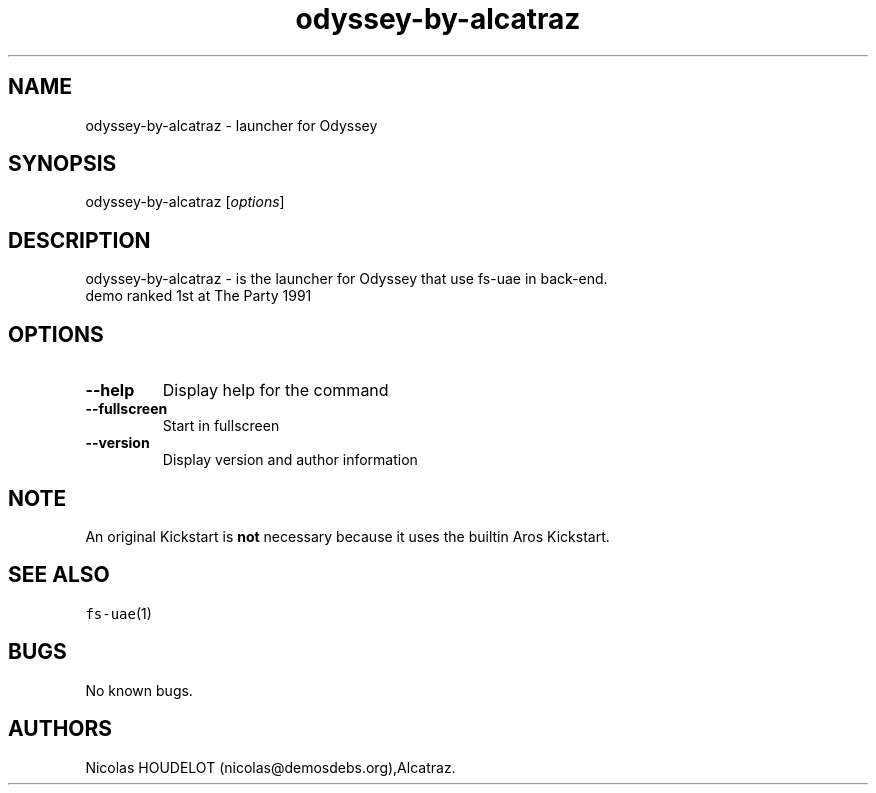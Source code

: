 .\" Automatically generated by Pandoc 2.5
.\"
.TH "odyssey\-by\-alcatraz" "6" "2014\-12\-11" "Odyssey User Manuals" ""
.hy
.SH NAME
.PP
odyssey\-by\-alcatraz \- launcher for Odyssey
.SH SYNOPSIS
.PP
odyssey\-by\-alcatraz [\f[I]options\f[R]]
.SH DESCRIPTION
.PP
odyssey\-by\-alcatraz \- is the launcher for Odyssey that use fs\-uae in
back\-end.
.PD 0
.P
.PD
demo ranked 1st at The Party 1991
.SH OPTIONS
.TP
.B \-\-help
Display help for the command
.TP
.B \-\-fullscreen
Start in fullscreen
.TP
.B \-\-version
Display version and author information
.SH NOTE
.PP
An original Kickstart is \f[B]not\f[R] necessary because it uses the
builtin Aros Kickstart.
.SH SEE ALSO
.PP
\f[C]fs\-uae\f[R](1)
.SH BUGS
.PP
No known bugs.
.SH AUTHORS
Nicolas HOUDELOT (nicolas\[at]demosdebs.org),Alcatraz.
